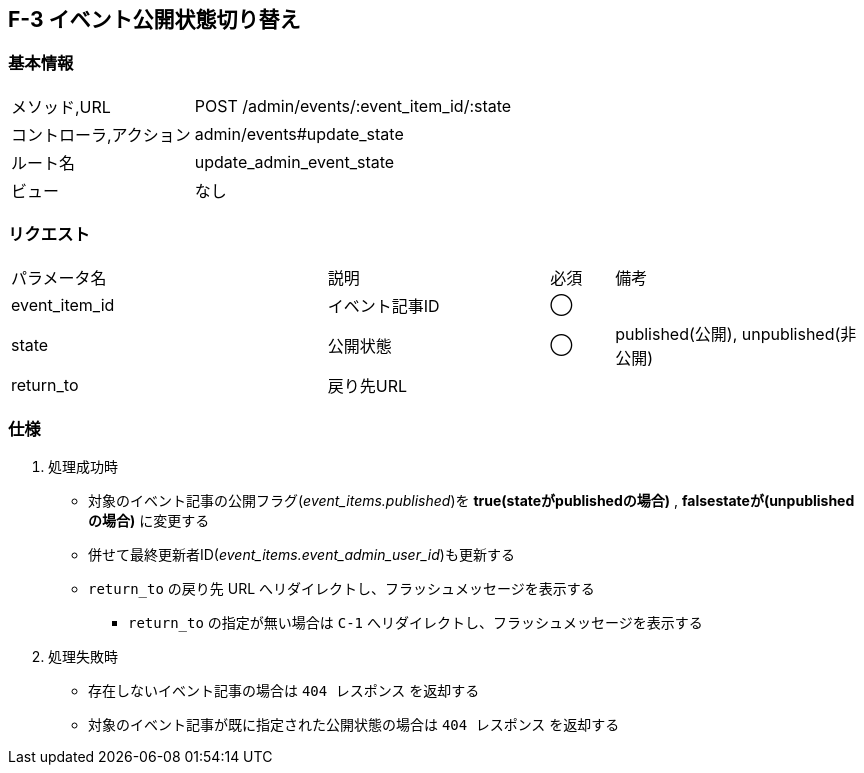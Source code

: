 == F-3 イベント公開状態切り替え

=== 基本情報
[cols="38,80"]
|=====
| メソッド,URL            | POST /admin/events/:event_item_id/:state
| コントローラ,アクション | admin/events#update_state
| ルート名                | update_admin_event_state
| ビュー                  | なし
|=====

=== リクエスト
[cols="50,35,10,40"]
|=====
| パラメータ名 | 説明 | 必須 | 備考
| event_item_id | イベント記事ID | ◯ |
| state         | 公開状態       | ◯ | published(公開), unpublished(非公開)
| return_to     | 戻り先URL      |    |
|=====

=== 仕様
. 処理成功時
** 対象のイベント記事の公開フラグ(__event_items.published__)を *true(stateがpublishedの場合)* , *falsestateが(unpublishedの場合)* に変更する
** 併せて最終更新者ID(__event_items.event_admin_user_id__)も更新する
** `return_to` の戻り先 URL へリダイレクトし、フラッシュメッセージを表示する
*** `return_to` の指定が無い場合は `C-1` へリダイレクトし、フラッシュメッセージを表示する
. 処理失敗時
** 存在しないイベント記事の場合は `404 レスポンス` を返却する
** 対象のイベント記事が既に指定された公開状態の場合は `404 レスポンス` を返却する
